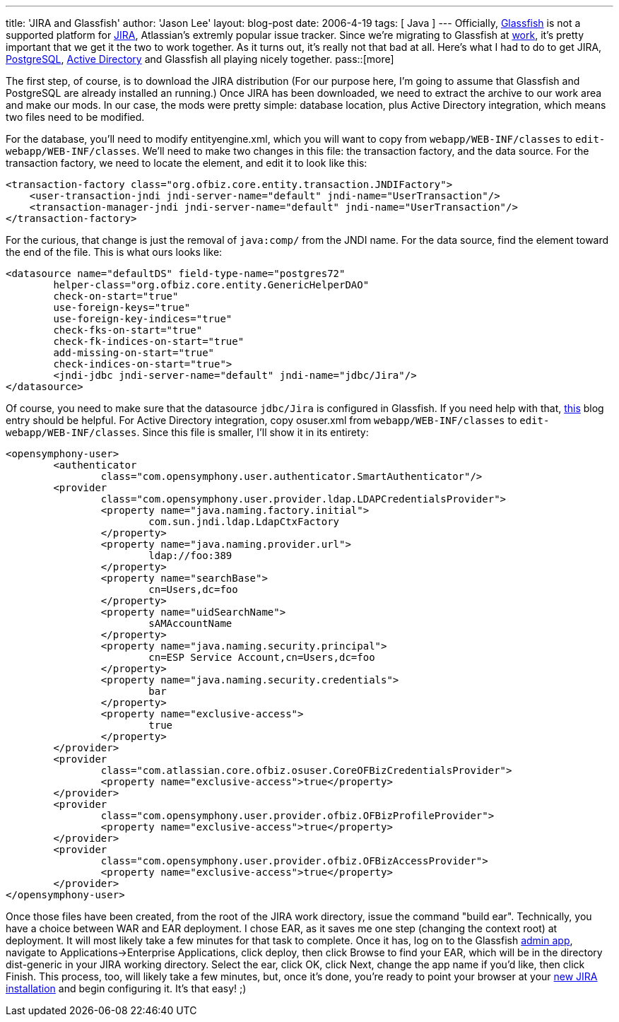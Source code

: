 ---
title: 'JIRA and Glassfish'
author: 'Jason Lee'
layout: blog-post
date: 2006-4-19
tags: [ Java ]
---
Officially, https://glassfish.dev.java.net/[Glassfish] is not a supported platform for http://atlassian.com/software/jira/[JIRA], Atlassian's extremly popular issue tracker.  Since we're migrating to Glassfish at http://www.iec-okc.com[work], it's pretty important that we get it the two to work together.  As it turns out, it's really not that bad at all.  Here's what I had to do to get JIRA, http://www.postgresql.org[PostgreSQL], http://www.microsoft.com/windowsserver2003/technologies/activedirectory/default.mspx[Active Directory] and Glassfish all playing nicely together.
pass::[more]

The first step, of course, is to download the JIRA distribution (For our purpose here, I'm going to assume that Glassfish and PostgreSQL are already installed an running.)  Once JIRA has been downloaded, we need to extract the archive to our work area and make our mods.  In our case, the mods were pretty simple:  database location, plus Active Directory integration, which means two files need to be modified.

For the database, you'll need to modify entityengine.xml, which you will want to copy from `webapp/WEB-INF/classes` to `edit-webapp/WEB-INF/classes`.  We'll need to make two changes in this file:  the transaction factory, and the data source.  For the transaction factory, we need to locate the element, and edit it to look like this:

[source,xml]
-----
<transaction-factory class="org.ofbiz.core.entity.transaction.JNDIFactory">
    <user-transaction-jndi jndi-server-name="default" jndi-name="UserTransaction"/>
    <transaction-manager-jndi jndi-server-name="default" jndi-name="UserTransaction"/>
</transaction-factory>
-----

For the curious, that change is just the removal of `java:comp/` from the JNDI name.  For the data source, find the  element toward the end of the file.  This is what ours looks like:
[source,xml]
-----
<datasource name="defaultDS" field-type-name="postgres72"
	helper-class="org.ofbiz.core.entity.GenericHelperDAO"
	check-on-start="true"
	use-foreign-keys="true"
	use-foreign-key-indices="true"
	check-fks-on-start="true"
	check-fk-indices-on-start="true"
	add-missing-on-start="true"
	check-indices-on-start="true">
	<jndi-jdbc jndi-server-name="default" jndi-name="jdbc/Jira"/>
</datasource>
-----

Of course, you need to make sure that the datasource `jdbc/Jira` is configured in Glassfish.  If you need help with that, http://blogs.sun.com/roller/page/Glassfish_PostgreSQL?entry=introducing_support_for_postgresql_in[this] blog entry should be helpful. For Active Directory integration, copy osuser.xml from `webapp/WEB-INF/classes` to `edit-webapp/WEB-INF/classes`.  Since this file is smaller, I'll show it in its entirety:

[source,xml]
-----
<opensymphony-user>
	<authenticator 
		class="com.opensymphony.user.authenticator.SmartAuthenticator"/>
	<provider 
		class="com.opensymphony.user.provider.ldap.LDAPCredentialsProvider">
		<property name="java.naming.factory.initial">
			com.sun.jndi.ldap.LdapCtxFactory
		</property>
		<property name="java.naming.provider.url">
			ldap://foo:389
		</property>
		<property name="searchBase">
			cn=Users,dc=foo
		</property>
		<property name="uidSearchName">
			sAMAccountName
		</property>
		<property name="java.naming.security.principal">
			cn=ESP Service Account,cn=Users,dc=foo
		</property>
		<property name="java.naming.security.credentials">
			bar
		</property>
		<property name="exclusive-access">
			true
		</property>
	</provider>
	<provider 
		class="com.atlassian.core.ofbiz.osuser.CoreOFBizCredentialsProvider">
		<property name="exclusive-access">true</property>
	</provider>
	<provider 
		class="com.opensymphony.user.provider.ofbiz.OFBizProfileProvider">
		<property name="exclusive-access">true</property>
	</provider>
	<provider 
		class="com.opensymphony.user.provider.ofbiz.OFBizAccessProvider">
		<property name="exclusive-access">true</property>
	</provider>
</opensymphony-user>
-----

Once those files have been created, from the root of the JIRA work directory, issue the command "build ear".  Technically, you have a choice between WAR and EAR deployment.  I chose EAR, as it saves me one step (changing the context root) at deployment.  It will most likely take a few minutes for that task to complete.  Once it has, log on to the Glassfish http://localhost:4848[admin app], navigate to Applications->Enterprise Applications, click deploy, then click Browse to find your EAR, which will be in the directory dist-generic in your JIRA working directory.  Select the ear, click OK, click Next, change the app name if you'd like, then click Finish.  This process, too, will likely take a few minutes, but, once it's done, you're ready to point your browser at your http://localhost:8080/jira[new JIRA installation] and begin configuring it. It's that easy! ;)
